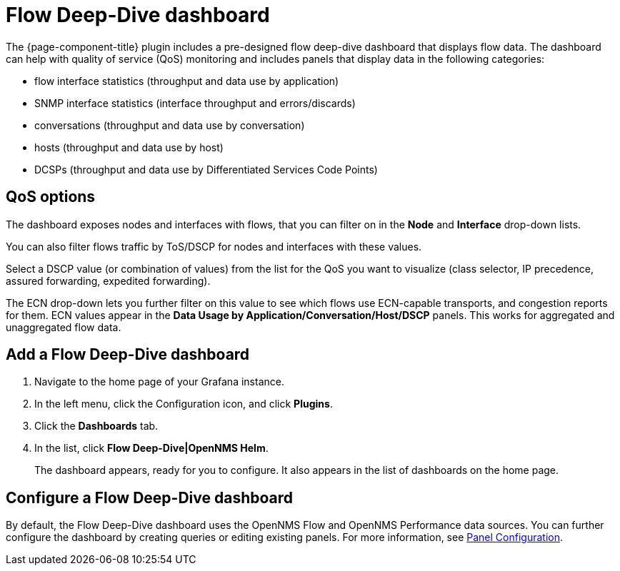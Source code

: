:imagesdir: ../assets/images
[[deep-dive-dash]]
= Flow Deep-Dive dashboard

The {page-component-title} plugin includes a pre-designed flow deep-dive dashboard that displays flow data.  
The dashboard can help with quality of service (QoS) monitoring and includes panels that display data in the following categories:

* flow interface statistics (throughput and data use by application)
* SNMP interface statistics (interface throughput and errors/discards)
* conversations (throughput and data use by conversation)
* hosts (throughput and data use by host)
* DCSPs (throughput and data use by Differentiated Services Code Points)

== QoS options

The dashboard exposes nodes and interfaces with flows, that you can filter on in the *Node* and *Interface* drop-down lists.  

You can also filter flows traffic by ToS/DSCP for nodes and interfaces with these values. 

Select a DSCP value (or combination of values) from the list for the QoS you want to visualize (class selector, IP precedence, assured forwarding, expedited forwarding). 

The ECN drop-down lets you further filter on this value to see which flows use ECN-capable transports, and congestion reports for them.  
ECN values appear in the *Data Usage by Application/Conversation/Host/DSCP* panels.
This works for aggregated and unaggregated flow data. 

[[deep-dive-add]]
== Add a Flow Deep-Dive dashboard

. Navigate to the home page of your Grafana instance.
. In the left menu, click the Configuration icon, and click *Plugins*.
. Click the *Dashboards* tab. 
. In the list, click *Flow Deep-Dive|OpenNMS Helm*.
+
The dashboard appears, ready for you to configure. 
It also appears in the list of dashboards on the home page.

[[deep-dive-configure]]
== Configure a Flow Deep-Dive dashboard

By default, the Flow Deep-Dive dashboard uses the OpenNMS Flow and OpenNMS Performance data sources. You can further configure the dashboard by creating queries or editing existing panels. 
For more information, see xref:panel_configuration:index.adoc#pc-index[Panel Configuration].
